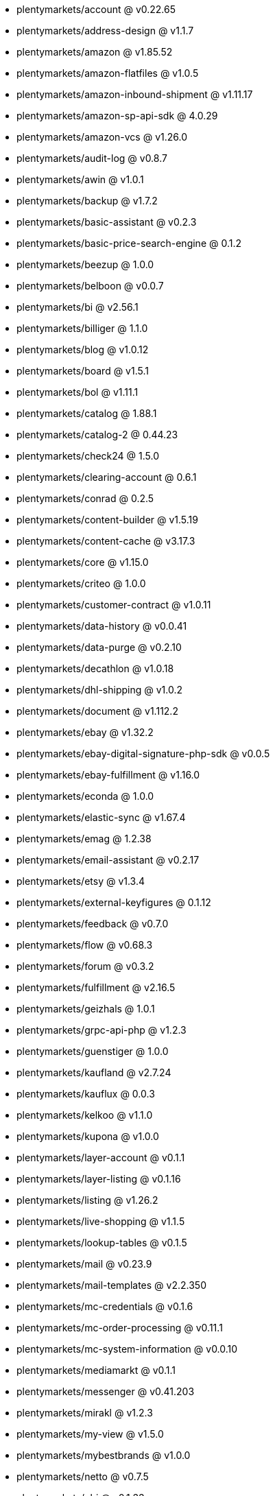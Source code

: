 * plentymarkets/account @ v0.22.65
* plentymarkets/address-design @ v1.1.7
* plentymarkets/amazon @ v1.85.52
* plentymarkets/amazon-flatfiles @ v1.0.5
* plentymarkets/amazon-inbound-shipment @ v1.11.17
* plentymarkets/amazon-sp-api-sdk @ 4.0.29
* plentymarkets/amazon-vcs @ v1.26.0
* plentymarkets/audit-log @ v0.8.7
* plentymarkets/awin @ v1.0.1
* plentymarkets/backup @ v1.7.2
* plentymarkets/basic-assistant @ v0.2.3
* plentymarkets/basic-price-search-engine @ 0.1.2
* plentymarkets/beezup @ 1.0.0
* plentymarkets/belboon @ v0.0.7
* plentymarkets/bi @ v2.56.1
* plentymarkets/billiger @ 1.1.0
* plentymarkets/blog @ v1.0.12
* plentymarkets/board @ v1.5.1
* plentymarkets/bol @ v1.11.1
* plentymarkets/catalog @ 1.88.1
* plentymarkets/catalog-2 @ 0.44.23
* plentymarkets/check24 @ 1.5.0
* plentymarkets/clearing-account @ 0.6.1
* plentymarkets/conrad @ 0.2.5
* plentymarkets/content-builder @ v1.5.19
* plentymarkets/content-cache @ v3.17.3
* plentymarkets/core @ v1.15.0
* plentymarkets/criteo @ 1.0.0
* plentymarkets/customer-contract @ v1.0.11
* plentymarkets/data-history @ v0.0.41
* plentymarkets/data-purge @ v0.2.10
* plentymarkets/decathlon @ v1.0.18
* plentymarkets/dhl-shipping @ v1.0.2
* plentymarkets/document @ v1.112.2
* plentymarkets/ebay @ v1.32.2
* plentymarkets/ebay-digital-signature-php-sdk @ v0.0.5
* plentymarkets/ebay-fulfillment @ v1.16.0
* plentymarkets/econda @ 1.0.0
* plentymarkets/elastic-sync @ v1.67.4
* plentymarkets/emag @ 1.2.38
* plentymarkets/email-assistant @ v0.2.17
* plentymarkets/etsy @ v1.3.4
* plentymarkets/external-keyfigures @ 0.1.12
* plentymarkets/feedback @ v0.7.0
* plentymarkets/flow @ v0.68.3
* plentymarkets/forum @ v0.3.2
* plentymarkets/fulfillment @ v2.16.5
* plentymarkets/geizhals @ 1.0.1
* plentymarkets/grpc-api-php @ v1.2.3
* plentymarkets/guenstiger @ 1.0.0
* plentymarkets/kaufland @ v2.7.24
* plentymarkets/kauflux @ 0.0.3
* plentymarkets/kelkoo @ v1.1.0
* plentymarkets/kupona @ v1.0.0
* plentymarkets/layer-account @ v0.1.1
* plentymarkets/layer-listing @ v0.1.16
* plentymarkets/listing @ v1.26.2
* plentymarkets/live-shopping @ v1.1.5
* plentymarkets/lookup-tables @ v0.1.5
* plentymarkets/mail @ v0.23.9
* plentymarkets/mail-templates @ v2.2.350
* plentymarkets/mc-credentials @ v0.1.6
* plentymarkets/mc-order-processing @ v0.11.1
* plentymarkets/mc-system-information @ v0.0.10
* plentymarkets/mediamarkt @ v0.1.1
* plentymarkets/messenger @ v0.41.203
* plentymarkets/mirakl @ v1.2.3
* plentymarkets/my-view @ v1.5.0
* plentymarkets/mybestbrands @ v1.0.0
* plentymarkets/netto @ v0.7.5
* plentymarkets/obi @ v0.1.33
* plentymarkets/octopia @ v0.0.5
* plentymarkets/onboarding @ 0.5.0
* plentymarkets/order @ v1.316.0
* plentymarkets/otto @ v1.74.5
* plentymarkets/paypal @ v1.0.17
* plentymarkets/permission @ dev-beta7
* plentymarkets/pim @ v2.158.5
* plentymarkets/plenty-channel @ 0.1.26
* plentymarkets/plenty-functions @ v1.1.31
* plentymarkets/plenty-marketplace @ v2.0.7
* plentymarkets/plugin @ v2.28.0
* plentymarkets/plugin-build-jobs @ v0.0.15
* plentymarkets/plugin-multilingualism @ v1.2.3
* plentymarkets/price-calculation @ v0.15.1
* plentymarkets/property @ v1.23.1
* plentymarkets/raiderbridge @ dev-laravel9_raider
* plentymarkets/refactoring @ v1.1.34
* plentymarkets/setup-transfer @ v0.4.0
* plentymarkets/shop-builder @ v2.12.0
* plentymarkets/shopify @ 1.13.1
* plentymarkets/shopping24 @ 1.0.1
* plentymarkets/shoppingcom @ 1.0.0
* plentymarkets/shopzilla @ v1.0.0
* plentymarkets/status-alarm @ v1.2.15
* plentymarkets/stock @ v0.31.7
* plentymarkets/suggestion @ v1.1.2
* plentymarkets/system-accounting @ v1.17.18
* plentymarkets/todo @ v0.2.0
* plentymarkets/tracdelight @ v1.0.0
* plentymarkets/treepodia @ v1.0.0
* plentymarkets/twenga @ 1.0.0
* plentymarkets/validation @ v0.1.11
* plentymarkets/voelkner @ v0.2.29
* plentymarkets/warehouse @ v0.34.0
* plentymarkets/webshop @ v0.61.4
* plentymarkets/wizard @ v2.10.2
* plentymarkets/zalando @ v4.3.16
